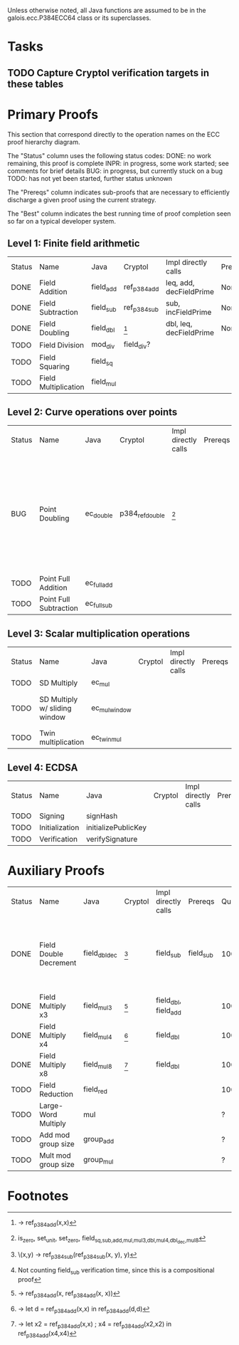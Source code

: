 Unless otherwise noted, all Java functions are assumed to be in the
galois.ecc.P384ECC64 class or its superclasses.

* Tasks
** TODO Capture Cryptol verification targets in these tables
   DEADLINE: <2011-11-08 Tue>

* Primary Proofs
This section that correspond directly to the operation names on the ECC proof
hierarchy diagram.

The "Status" column uses the following status codes: 
  DONE: no work remaining, this proof is complete
  INPR: in progress, some work started; see comments for brief details
   BUG: in progress, but currently stuck on a bug
  TODO: has not yet been started, further status unknown

The "Prereqs" column indicates sub-proofs that are necessary to efficiently
discharge a given proof using the current strategy.

The "Best" column indicates the best running time of proof completion seen so
far on a typical developer system. 

** Level 1: Finite field arithmetic
| Status | Name                 | Java      | Cryptol      | Impl directly calls     | Prereqs | Quickchecks | Verifies | Best | Comments |
| DONE   | Field Addition       | field_add | ref_p384_add | leq, add, decFieldPrime | None    | 1000        | Yes, abc | 37s  |          |
| DONE   | Field Subtraction    | field_sub | ref_p384_sub | sub, incFieldPrime      | None    | 1000        | Yes, abc | 47s  |          |
| DONE   | Field Doubling       | field_dbl | [fn:1]       | dbl, leq, decFieldPrime | None    | 1000        | Yes, abc | 4s   |          |
| TODO   | Field Division       | mod_div   | field_div?   |                         |         | ?           | ?        |      |          |
| TODO   | Field Squaring       | field_sq  |              |                         |         | ?           | ?        |      |          |
| TODO   | Field Multiplication | field_mul |              |                         |         | ?           | ?        |      |          |

** Level 2: Curve operations over points
| Status | Name                   | Java        | Cryptol         | Impl directly calls | Prereqs | Quickchecks | Verifies          | Comments                                                                                                  |
| BUG    | Point Doubling         | ec_double   | p384_ref_double | [fn:7]              |         | BUG         | Need to reproduce | DONE in proofs-old.saw, using rewriter; "naive" simpler spec crashes simulator when attempting quickcheck |
| TODO   | Point Full Addition    | ec_full_add |                 |                     |         | ?           | ?                 |                                                                                                           |
| TODO   | Point Full Subtraction | ec_full_sub |                 |                     |         | ?           | ?                 |                                                                                                           |

** Level 3: Scalar multiplication operations
| Status | Name                          | Java          | Cryptol | Impl directly calls | Prereqs | Quickchecks | Verifies | Comments                        |
| TODO   | SD Multiply                   | ec_mul        |         |                     |         | ?           | ?        |                                 |
| TODO   | SD Multiply w/ sliding window | ec_mul_window |         |                     |         | ?           | ?        | In use, but more complex than ^ |
| TODO   | Twin multiplication           | ec_twin_mul   |         |                     |         | ?           | ?        | High risk                       |

** Level 4: ECDSA
| Status | Name           | Java                | Cryptol | Impl directly calls | Prereqs | Quickchecks | Verifies | Comments  |
| TODO   | Signing        | signHash            |         |                     |         | ?           | ?        | High risk |
| TODO   | Initialization | initializePublicKey |         |                     |         |             |          | High risk |
| TODO   | Verification   | verifySignature     |         |                     |         | ?           | ?        | High risk |

* Auxiliary Proofs
| Status | Name                   | Java          | Cryptol | Impl directly calls  | Prereqs   | Quickchecks | Verifies | Best     | Comments                                                              |
| DONE   | Field Double Decrement | field_dbl_dec | [fn:2]  | field_sub            | field_sub |        1000 | Yes, abc | 3s[fn:3] | Composes w/ field_sub; may want to show rewriter as in proofs-old.saw |
| DONE   | Field Multiply x3      | field_mul3    | [fn:4]  | field_dbl, field_add |           |        1000 | Yes, abc | 17s      |                                                                       |
| DONE   | Field Multiply x4      | field_mul4    | [fn:5]  | field_dbl            |           |        1000 | Yes, abc | 6s       |                                                                       |
| DONE   | Field Multiply x8      | field_mul8    | [fn:6]  | field_dbl            |           |        1000 | Yes, abc | 13s      |                                                                       |
| TODO   | Field Reduction        | field_red     |         |                      |           |         100 | ?        |          |                                                                       |
| TODO   | Large-Word Multiply    | mul           |         |                      |           |           ? | ?        |          |                                                                       |
| TODO   | Add mod group size     | group_add     |         |                      |           |           ? | ?        |          |                                                                       |
| TODO   | Mult mod group size    | group_mul     |         |                      |           |           ? | ?        |          |                                                                       |
  
* Footnotes
[fn:1] \x -> ref_p384_add(x,x)
[fn:2] \(x,y) -> ref_p384_sub(ref_p384_sub(x, y), y)
[fn:3] Not counting field_sub verification time, since this is a compositional proof
[fn:4] \x -> ref_p384_add(x, ref_p384_add(x, x))
[fn:5] \x -> let d = ref_p384_add(x,x) in ref_p384_add(d,d)
[fn:6] \x -> let x2 = ref_p384_add(x,x) ; x4 = ref_p384_add(x2,x2) in ref_p384_add(x4,x4)
[fn:7] is_zero, set_unit, set_zero, field_{sq,sub,add,mul,mul3,dbl,mul4,dbl_dec,mul8}

